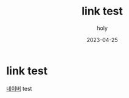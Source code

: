 #+TITLE: link test
#+AUTHOR: holy
#+EMAIL: hoyoul.park@gmail.com
#+DATE: 2023-04-25
* link test
[[https://www.naver.com/][네이버]] test
